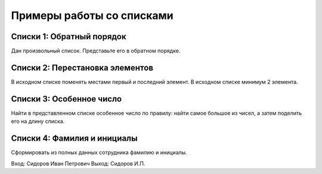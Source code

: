 Примеры работы со списками
##########################

Списки 1: Обратный порядок
*************************************

Дан произвольный список. Представьте его в обратном порядке.

Списки 2: Перестановка элементов
****************************

В исходном списке поменять местами первый и последний элемент. 
В исходном списке минимум 2 элемента.

Списки 3: Особенное число
*****************

Найти в представленном списке особенное число по правилу: найти самое большое из чисел, а затем поделить его на длину списка.


Списки 4: Фамилия и инициалы
********************************

Сформировать из полных данных сотрудника фамилию и инициалы.

Вход: Сидоров Иван Петрович
Выход: Сидоров И.П.


